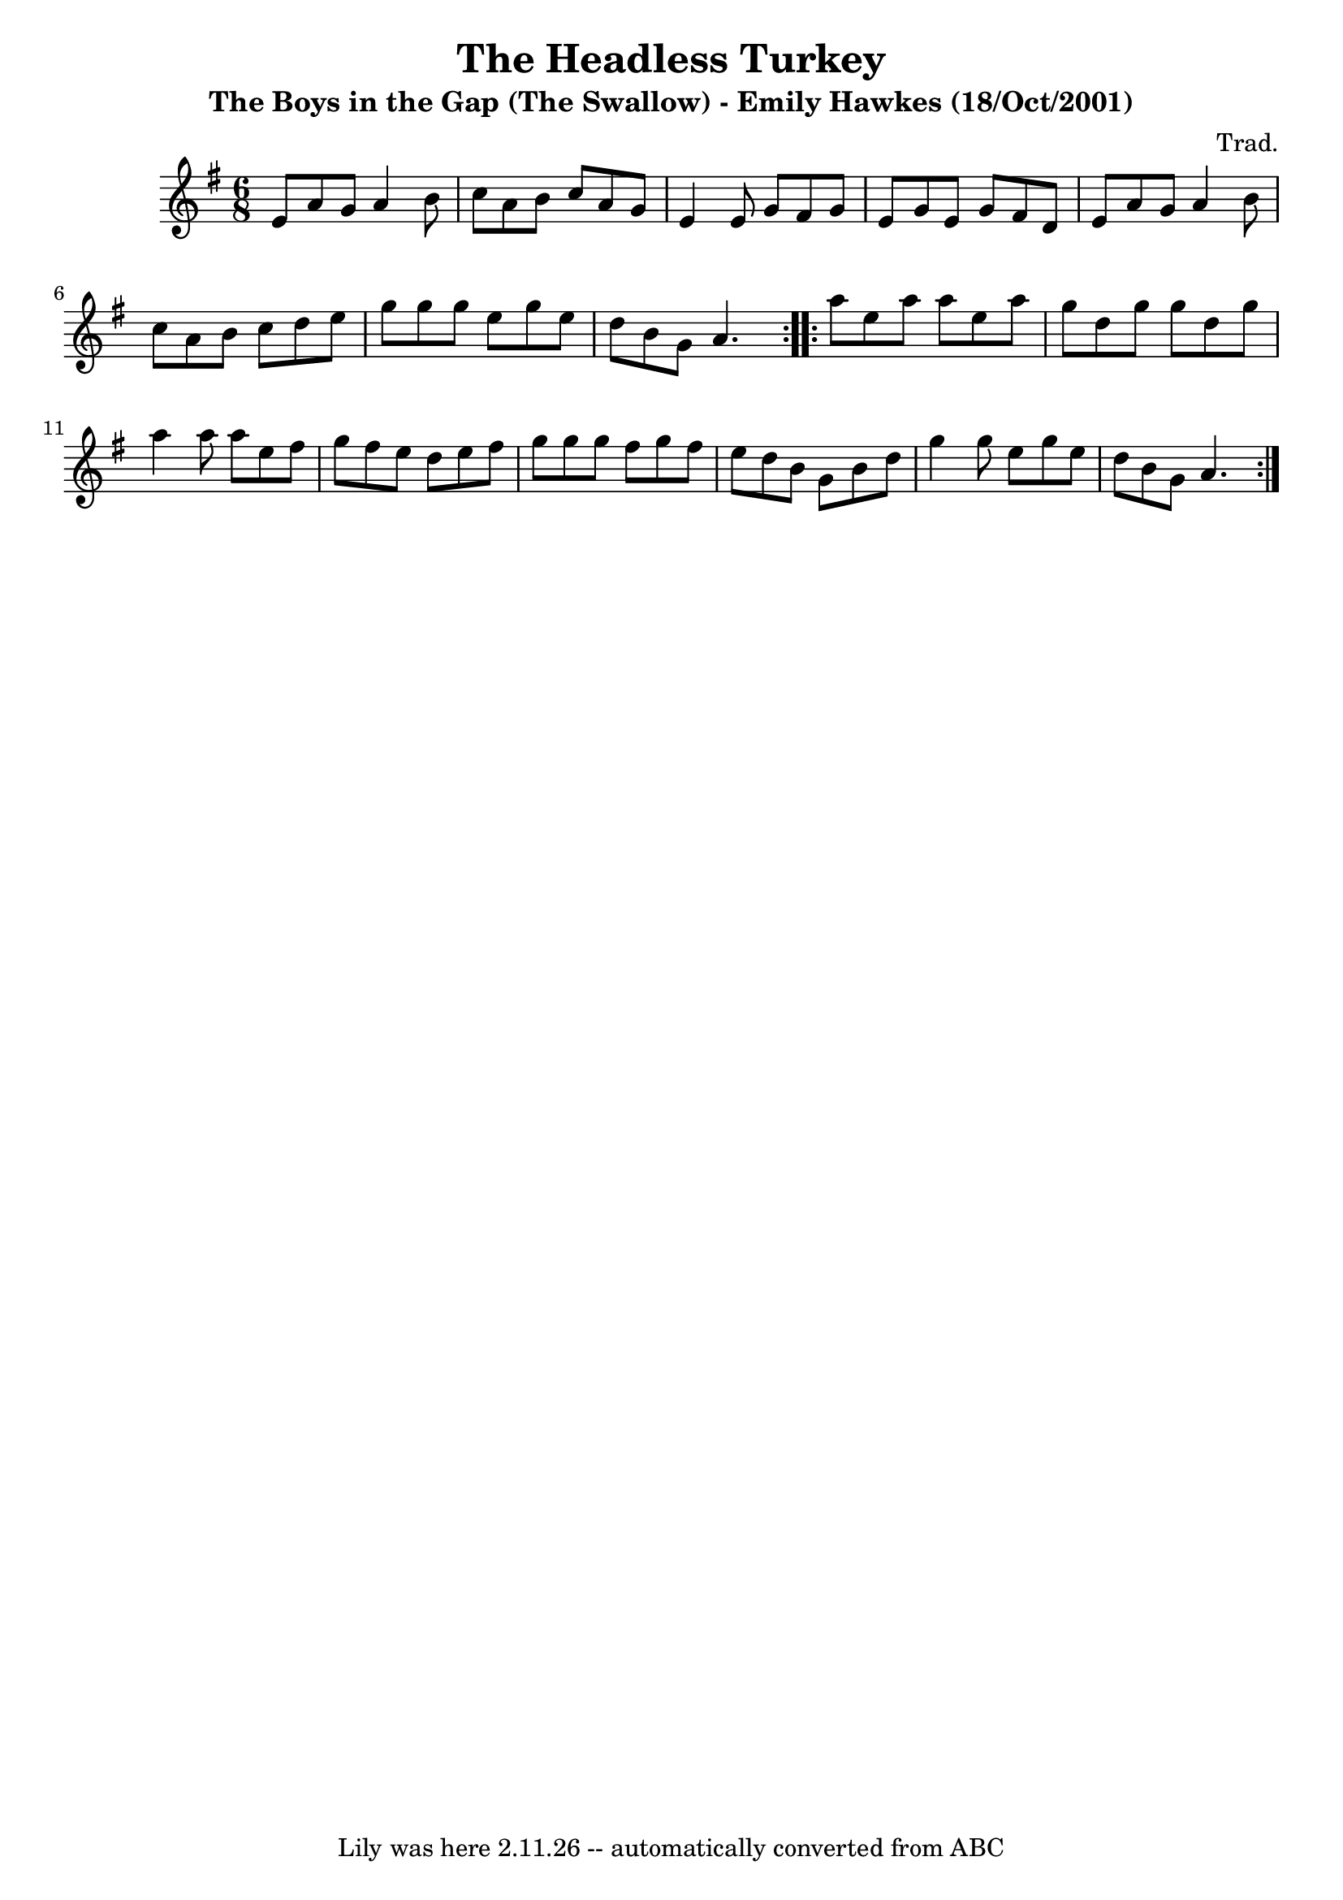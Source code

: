 \version "2.7.40"
\header {
	crossRefNumber = "1"
	footnotes = ""
	subtitle = "The Boys in the Gap (The Swallow) - Emily Hawkes (18/Oct/2001)"
	tagline = "Lily was here 2.11.26 -- automatically converted from ABC"
	title = "The Headless Turkey"
	composer = "Trad."
}
voicedefault =  {
\set Score.defaultBarType = "empty"

\time 6/8 \key g \major   \repeat volta 2 {   e'8    a'8    g'8    a'4    b'8   
 \bar "|"   c''8    a'8    b'8    c''8    a'8    g'8    \bar "|"   e'4    e'8   
 g'8    fis'8    g'8    \bar "|"   e'8    g'8    e'8    g'8    fis'8    d'8    
\bar "|"       e'8    a'8    g'8    a'4    b'8    \bar "|"   c''8    a'8    b'8 
   c''8    d''8    e''8    \bar "|"   g''8    g''8    g''8    e''8    g''8    
e''8    \bar "|"   d''8    b'8    g'8    a'4.    }     \repeat volta 2 {   a''8 
   e''8    a''8    a''8    e''8    a''8    \bar "|"   g''8    d''8    g''8    
g''8    d''8    g''8    \bar "|"   a''4    a''8    a''8    e''8    fis''8    
\bar "|"   g''8    fis''8    e''8    d''8    e''8    fis''8    \bar "|"       
g''8    g''8    g''8    fis''8    g''8    fis''8    \bar "|"   e''8    d''8    
b'8    g'8    b'8    d''8    \bar "|"   g''4    g''8    e''8    g''8    e''8    
\bar "|"   d''8    b'8    g'8    a'4.    }   
}

\score{
    <<

	\context Staff="default"
	{
	    \voicedefault 
	}

    >>
	\layout {
	}
	\midi {}
}
